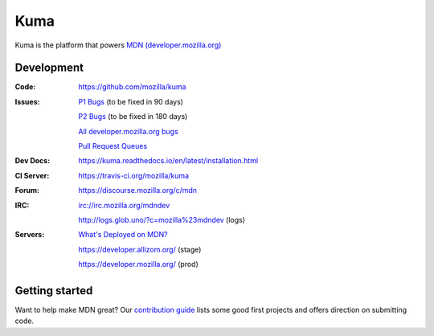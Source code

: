====
Kuma
====

.. image:: https://travis-ci.org/mozilla/kuma.svg?branch=master
   :target: https://travis-ci.org/mozilla/kuma
   :alt: Build Status

.. image:: https://codecov.io/github/mozilla/kuma/coverage.svg?branch=master
   :target: https://codecov.io/github/mozilla/kuma?branch=master
   :alt: Code Coverage Status

.. image:: https://requires.io/github/mozilla/kuma/requirements.svg?branch=master
   :target: https://requires.io/github/mozilla/kuma/requirements/?branch=master
   :alt: Requirements Status

.. image:: http://img.shields.io/badge/license-MPL2-blue.svg
   :target: https://raw.githubusercontent.com/mozilla/kuma/master/LICENSE
   :alt: License

.. Omit badges from docs

Kuma is the platform that powers `MDN (developer.mozilla.org)
<https://developer.mozilla.org>`_

Development
===========

:Code:          https://github.com/mozilla/kuma
:Issues:        `P1 Bugs`_ (to be fixed in 90 days)

                `P2 Bugs`_ (to be fixed in 180 days)

                `All developer.mozilla.org bugs`_

                `Pull Request Queues`_
:Dev Docs:      https://kuma.readthedocs.io/en/latest/installation.html
:CI Server:     https://travis-ci.org/mozilla/kuma
:Forum:         https://discourse.mozilla.org/c/mdn
:IRC:           irc://irc.mozilla.org/mdndev

                http://logs.glob.uno/?c=mozilla%23mdndev (logs)
:Servers:       `What's Deployed on MDN?`_

                https://developer.allizom.org/ (stage)

                https://developer.mozilla.org/ (prod)

.. _`P1 Bugs`: https://mzl.la/2BGZy44
.. _`P2 Bugs`: https://mzl.la/2oniZa3
.. _`All developer.mozilla.org bugs`: https://mzl.la/2onLvZ8
.. _`Pull Request Queues`: http://prs.mozilla.io/mozilla:kuma,kuma-lib,kumascript,mozhacks
.. _`What's Deployed on MDN?`: https://whatsdeployed.io/s-HC0


Getting started
===============

Want to help make MDN great? Our `contribution guide
<https://github.com/mozilla/kuma/blob/master/CONTRIBUTING.md>`_ lists some good
first projects and offers direction on submitting code.
